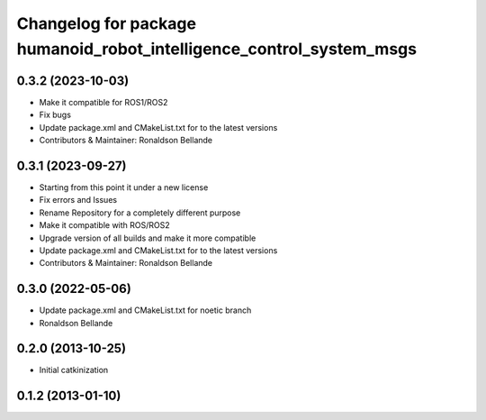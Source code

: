 ^^^^^^^^^^^^^^^^^^^^^^^^^^^^^^^^^^^
Changelog for package humanoid_robot_intelligence_control_system_msgs
^^^^^^^^^^^^^^^^^^^^^^^^^^^^^^^^^^^

0.3.2 (2023-10-03)
------------------
* Make it compatible for ROS1/ROS2
* Fix bugs
* Update package.xml and CMakeList.txt for to the latest versions
* Contributors & Maintainer: Ronaldson Bellande

0.3.1 (2023-09-27)
------------------
* Starting from this point it under a new license
* Fix errors and Issues
* Rename Repository for a completely different purpose
* Make it compatible with ROS/ROS2
* Upgrade version of all builds and make it more compatible
* Update package.xml and CMakeList.txt for to the latest versions
* Contributors & Maintainer: Ronaldson Bellande

0.3.0 (2022-05-06)
------------------
* Update package.xml and CMakeList.txt for noetic branch
* Ronaldson Bellande

0.2.0 (2013-10-25)
------------------
* Initial catkinization

0.1.2 (2013-01-10)
------------------
